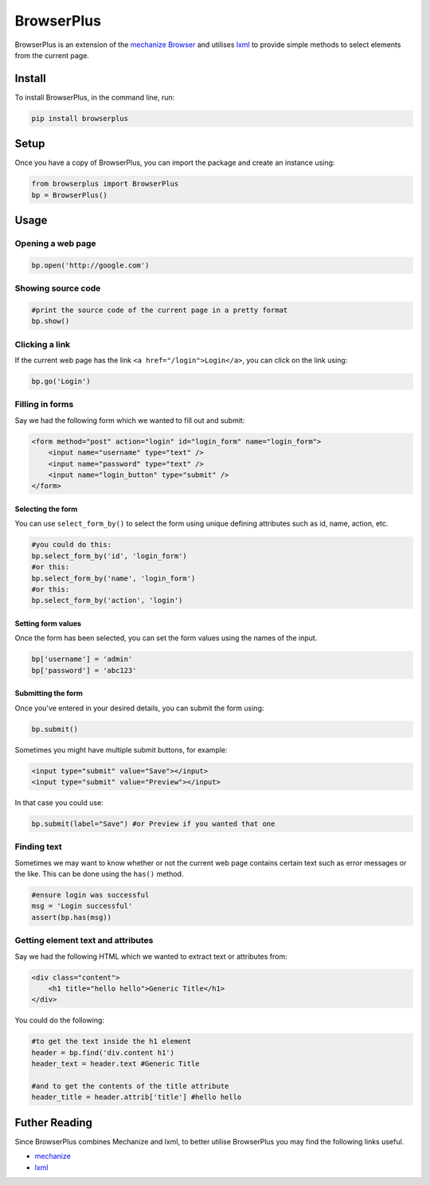 BrowserPlus
===========

BrowserPlus is an extension of the `mechanize
Browser <http://www.joesourcecode.com/Documentation/mechanize0.2.5/mechanize._mechanize.Browser-class.html>`__
and utilises `lxml <http://lxml.de/>`__ to provide simple methods to
select elements from the current page.

Install
-------

To install BrowserPlus, in the command line, run:

.. code:: bash

    pip install browserplus

Setup
-----

Once you have a copy of BrowserPlus, you can import the package and
create an instance using:

.. code:: python

    from browserplus import BrowserPlus
    bp = BrowserPlus()

Usage
-----

Opening a web page
~~~~~~~~~~~~~~~~~~

.. code:: python

    bp.open('http://google.com')

Showing source code
~~~~~~~~~~~~~~~~~~~

.. code:: python

    #print the source code of the current page in a pretty format
    bp.show()

Clicking a link
~~~~~~~~~~~~~~~

If the current web page has the link ``<a href="/login">Login</a>``, you
can click on the link using:

.. code:: python

    bp.go('Login')

Filling in forms
~~~~~~~~~~~~~~~~

Say we had the following form which we wanted to fill out and submit:

.. code:: html

    <form method="post" action="login" id="login_form" name="login_form">
        <input name="username" type="text" />
        <input name="password" type="text" />
        <input name="login_button" type="submit" />
    </form>

Selecting the form
^^^^^^^^^^^^^^^^^^

You can use ``select_form_by()`` to select the form using unique
defining attributes such as id, name, action, etc.

.. code:: python

    #you could do this:
    bp.select_form_by('id', 'login_form')
    #or this:
    bp.select_form_by('name', 'login_form')
    #or this:
    bp.select_form_by('action', 'login')

Setting form values
^^^^^^^^^^^^^^^^^^^

Once the form has been selected, you can set the form values using the
names of the input.

.. code:: python

    bp['username'] = 'admin'
    bp['password'] = 'abc123'

Submitting the form
^^^^^^^^^^^^^^^^^^^

Once you've entered in your desired details, you can submit the form
using:

.. code:: python

    bp.submit()

Sometimes you might have multiple submit buttons, for example:

.. code:: html

    <input type="submit" value="Save"></input>
    <input type="submit" value="Preview"></input>

In that case you could use:

.. code:: python

    bp.submit(label="Save") #or Preview if you wanted that one

Finding text
~~~~~~~~~~~~

Sometimes we may want to know whether or not the current web page
contains certain text such as error messages or the like. This can be
done using the ``has()`` method.

.. code:: python

    #ensure login was successful
    msg = 'Login successful'
    assert(bp.has(msg)) 

Getting element text and attributes
~~~~~~~~~~~~~~~~~~~~~~~~~~~~~~~~~~~

Say we had the following HTML which we wanted to extract text or
attributes from:

.. code:: html

    <div class="content">
        <h1 title="hello hello">Generic Title</h1>
    </div>

You could do the following:

.. code:: python

    #to get the text inside the h1 element
    header = bp.find('div.content h1')
    header_text = header.text #Generic Title

    #and to get the contents of the title attribute
    header_title = header.attrib['title'] #hello hello

Futher Reading
--------------

Since BrowserPlus combines Mechanize and lxml, to better utilise
BrowserPlus you may find the following links useful.

-  `mechanize <http://wwwsearch.sourceforge.net/mechanize/>`__
-  `lxml <http://lxml.de/>`__

